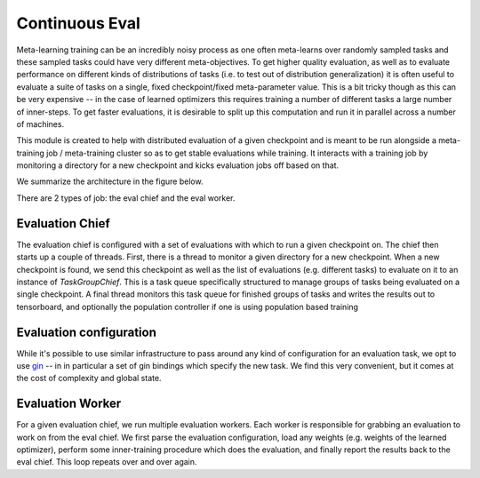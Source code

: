 Continuous Eval
================

Meta-learning training can be an incredibly noisy process as one often meta-learns over randomly sampled tasks and these sampled tasks could have very different meta-objectives.
To get higher quality evaluation, as well as to evaluate performance on different
kinds of distributions of tasks (i.e. to test out of distribution generalization)
it is often useful to evaluate a suite of tasks on a single, fixed checkpoint/fixed meta-parameter value.
This is a bit tricky though as this can be very expensive -- in the case of learned
optimizers this requires training a number of different tasks a large number
of inner-steps.
To get faster evaluations, it is desirable to split up this computation and run it in
parallel across a number of machines.

This module is created to help with distributed evaluation of a given checkpoint
and is meant to be run alongside a meta-training job / meta-training cluster
so as to get stable evaluations while training. It interacts with a training
job by monitoring a directory for a new checkpoint and kicks evaluation jobs
off based on that.

We summarize the architecture in the figure below.


.. path to edit figure: https://docs.google.com/presentation/d/16zWe2ryUUcbWSBRhfYx7D5BwG9z1Mt-4BpWCOKmnais/edit?resourcekey=0-_if_-4xNYC5bgD1ZyN2Pmg#slide=id.p --->


.. image:: _static/continuous_eval_system_diagram.png
  :width: 800
  :alt: Continuous eval system diagram


There are 2 types of job: the eval chief and the eval worker.

Evaluation Chief
----------------

The evaluation chief is configured with a set of evaluations with which to run
a given checkpoint on. The chief then starts up a couple of threads.
First, there is a thread to monitor a given directory for a new checkpoint.
When a new checkpoint is found, we send this checkpoint as well as the list of
evaluations (e.g. different tasks) to evaluate on it to an instance of `TaskGroupChief`.
This is a task queue specifically structured to manage groups of tasks being evaluated on a single checkpoint.
A final thread monitors this task queue for finished groups of tasks and
writes the results out to tensorboard, and optionally the population controller
if one is using population based training


Evaluation configuration
------------------------

While it's possible to use similar infrastructure to pass around any kind of
configuration for an evaluation task, we opt to use `gin <https://github.com/google/gin-config>`_ -- in in particular
a set of gin bindings which specify the new task.
We find this very convenient, but it comes at the cost of complexity and global
state.

Evaluation Worker
------------------------

For a given evaluation chief, we run multiple evaluation workers. Each worker
is responsible for grabbing an evaluation to work on from the eval chief.
We first parse the evaluation configuration, load any weights (e.g. weights of
the learned optimizer), perform some inner-training procedure which does the
evaluation, and finally report the results back to the eval chief.
This loop repeats over and over again.
